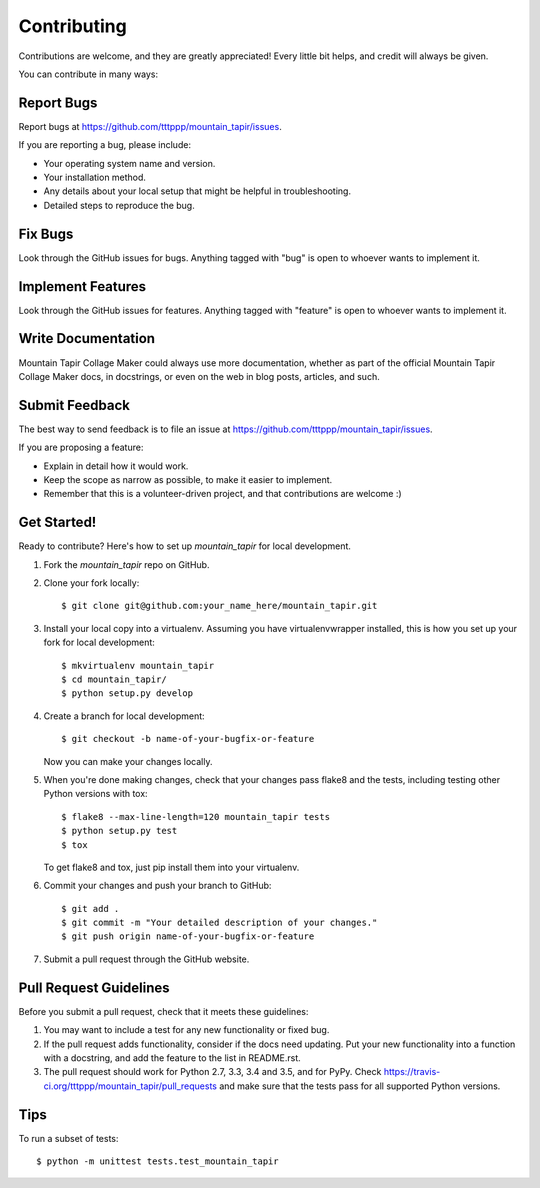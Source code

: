 .. highlight:: shell

============
Contributing
============

Contributions are welcome, and they are greatly appreciated! Every
little bit helps, and credit will always be given.

You can contribute in many ways:

Report Bugs
-----------

Report bugs at https://github.com/tttppp/mountain_tapir/issues.

If you are reporting a bug, please include:

* Your operating system name and version.
* Your installation method.
* Any details about your local setup that might be helpful in troubleshooting.
* Detailed steps to reproduce the bug.

Fix Bugs
--------

Look through the GitHub issues for bugs. Anything tagged with "bug"
is open to whoever wants to implement it.

Implement Features
------------------

Look through the GitHub issues for features. Anything tagged with "feature"
is open to whoever wants to implement it.

Write Documentation
-------------------

Mountain Tapir Collage Maker could always use more documentation, whether as part of the
official Mountain Tapir Collage Maker docs, in docstrings, or even on the web in blog posts,
articles, and such.

Submit Feedback
---------------

The best way to send feedback is to file an issue at https://github.com/tttppp/mountain_tapir/issues.

If you are proposing a feature:

* Explain in detail how it would work.
* Keep the scope as narrow as possible, to make it easier to implement.
* Remember that this is a volunteer-driven project, and that contributions
  are welcome :)

Get Started!
------------

Ready to contribute? Here's how to set up `mountain_tapir` for local development.

1. Fork the `mountain_tapir` repo on GitHub.
2. Clone your fork locally::

    $ git clone git@github.com:your_name_here/mountain_tapir.git

3. Install your local copy into a virtualenv. Assuming you have virtualenvwrapper installed, this is how you set up your fork for local development::

    $ mkvirtualenv mountain_tapir
    $ cd mountain_tapir/
    $ python setup.py develop

4. Create a branch for local development::

    $ git checkout -b name-of-your-bugfix-or-feature

   Now you can make your changes locally.

5. When you're done making changes, check that your changes pass flake8 and the tests, including testing other Python versions with tox::

    $ flake8 --max-line-length=120 mountain_tapir tests
    $ python setup.py test
    $ tox

   To get flake8 and tox, just pip install them into your virtualenv.

6. Commit your changes and push your branch to GitHub::

    $ git add .
    $ git commit -m "Your detailed description of your changes."
    $ git push origin name-of-your-bugfix-or-feature

7. Submit a pull request through the GitHub website.

Pull Request Guidelines
-----------------------

Before you submit a pull request, check that it meets these guidelines:

1. You may want to include a test for any new functionality or fixed bug.
2. If the pull request adds functionality, consider if the docs need
   updating. Put your new functionality into a function with a docstring,
   and add the feature to the list in README.rst.
3. The pull request should work for Python 2.7, 3.3, 3.4 and 3.5, and for PyPy. Check
   https://travis-ci.org/tttppp/mountain_tapir/pull_requests
   and make sure that the tests pass for all supported Python versions.

Tips
----

To run a subset of tests::

    $ python -m unittest tests.test_mountain_tapir
